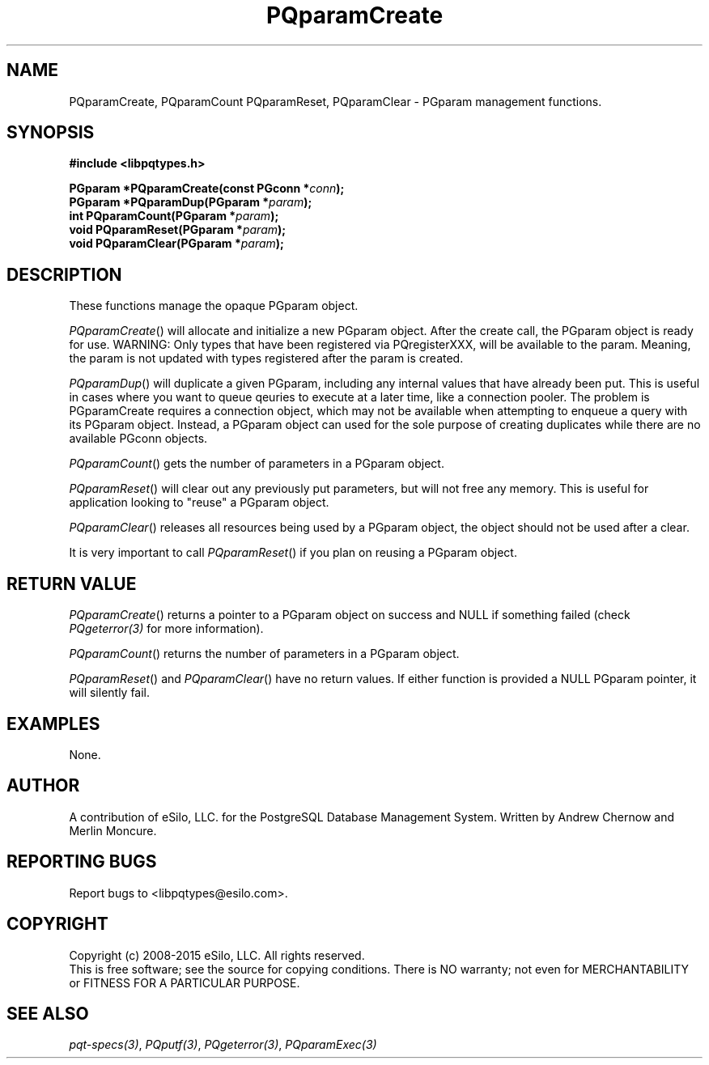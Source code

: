 .TH "PQparamCreate" 3 2008-2015 "libpqtypes" "libpqtypes Manual"
.SH NAME
PQparamCreate, PQparamCount PQparamReset, PQparamClear \- PGparam management functions.
.SH SYNOPSIS
.LP
\fB#include <libpqtypes.h>
.br
.sp
PGparam *PQparamCreate(const PGconn *\fIconn\fP);
.br
PGparam *PQparamDup(PGparam *\fIparam\fP);
.br
int PQparamCount(PGparam *\fIparam\fP);
.br
void PQparamReset(PGparam *\fIparam\fP);
.br
void PQparamClear(PGparam *\fIparam\fP);
\fP
.SH DESCRIPTION
.LP
These functions manage the opaque PGparam object.

\fIPQparamCreate\fP() will allocate and initialize a new PGparam object.
After the create call, the PGparam object is ready for use.  WARNING: Only
types that have been registered via PQregisterXXX, will be available
to the param.  Meaning, the param is not updated with types registered
after the param is created.

\fIPQparamDup\fP() will duplicate a given PGparam, including any internal
values that have already been put. This is useful in cases where you want
to queue qeuries to execute at a later time, like a connection pooler.  The
problem is PGparamCreate requires a connection object, which may not be
available when attempting to enqueue a query with its PGparam object.
Instead, a PGparam object can used for the sole purpose of creating
duplicates while there are no available PGconn objects.

\fIPQparamCount\fP() gets the number of parameters in a PGparam object.

\fIPQparamReset\fP() will clear out any previously put parameters, but will
not free any memory.  This is useful for application looking to "reuse" a
PGparam object.

\fIPQparamClear\fP() releases all resources being used by a PGparam object,
the object should not be used after a clear.

It is very important to call \fIPQparamReset\fP() if you plan on reusing a
PGparam object.
.SH RETURN VALUE
.LP
\fIPQparamCreate\fP() returns a pointer to a PGparam object on success and NULL
if something failed (check \fIPQgeterror(3)\fP for more information).

\fIPQparamCount\fP() returns the number of parameters in a PGparam object.

\fIPQparamReset\fP() and \fIPQparamClear\fP() have no return values.  If
either function is provided a NULL PGparam pointer, it will silently fail.
.SH EXAMPLES
.LP
None.
.SH AUTHOR
.LP
A contribution of eSilo, LLC. for the PostgreSQL Database Management System.
Written by Andrew Chernow and Merlin Moncure.
.SH REPORTING BUGS
.LP
Report bugs to <libpqtypes@esilo.com>.
.SH COPYRIGHT
.LP
Copyright (c) 2008-2015 eSilo, LLC. All rights reserved.
.br
This is free software; see the source for copying conditions.
There is NO warranty; not even for MERCHANTABILITY or  FITNESS
FOR A PARTICULAR PURPOSE.
.SH SEE ALSO
.LP
\fIpqt-specs(3)\fP, \fIPQputf(3)\fP, \fIPQgeterror(3)\fP, \fIPQparamExec(3)\fP
